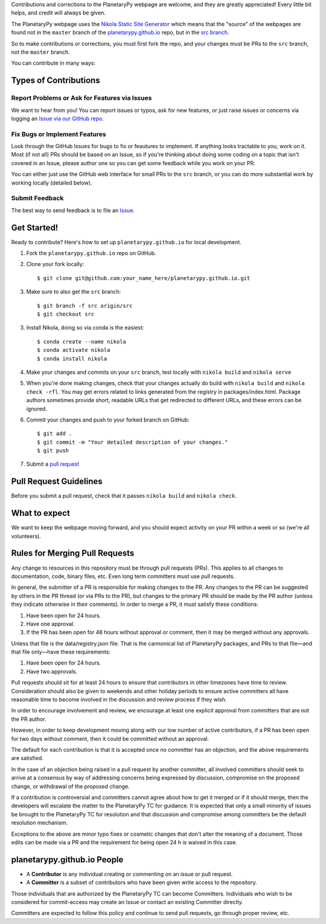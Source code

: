 .. title: Contributing
.. slug: contributing
.. date: 2021-02-27 12:07:44 UTC-08:00
.. tags: 
.. category: 
.. link: 
.. description: 
.. type: text


Contributions and corrections to the PlanetaryPy webpage are welcome, and they are 
greatly appreciated! Every little bit helps, and credit will always be given.

The PlanetaryPy webpage uses the `Nikola Static Site Generator
<https://getnikola.com/>`_ which means that the "source" of the
webpages are found not in the ``master`` branch of the
`planetarypy.github.io
<https://github.com/planetarypy/planetarypy.github.io>`_ repo, but
in the `src branch
<https://github.com/planetarypy/planetarypy.github.io/tree/src>`_.

So to make contributions or corrections, you must first fork the repo, and your
changes must be PRs to the ``src`` branch, not the ``master`` branch.


You can contribute in many ways:

Types of Contributions
----------------------

Report Problems or Ask for Features via Issues
~~~~~~~~~~~~~~~~~~~~~~~~~~~~~~~~~~~~~~~~~~~~~~

We want to hear from you!  You can report issues or typos, ask for new features,
or just raise issues or concerns via logging an `Issue via our
GitHub repo <https://github.com/planetarypy/planetarypy.github.io/issues>`_.


Fix Bugs or Implement Features
~~~~~~~~~~~~~~~~~~~~~~~~~~~~~~

Look through the GitHub Issues for bugs to fix or feautures to implement.
If anything looks tractable to you, work on it.  Most (if not all) PRs should
be based on an Issue, so if you're thinking about doing some coding on a topic
that isn't covered in an Issue, please author one so you can get some feedback
while you work on your PR.

You can either just use the GitHub web interface for small PRs to the ``src`` branch,
or you can do more substantial work by working locally (detailed below).



Submit Feedback
~~~~~~~~~~~~~~~

The best way to send feedback is to file an `Issue
<https://github.com/planetarypy/planetarypy.github.io/issues>`_.


Get Started!
------------

Ready to contribute? Here's how to set up ``planetarypy.github.io`` for local development.

1. Fork the ``planetarypy.github.io`` repo on GitHub.
2. Clone your fork locally::

    $ git clone git@github.com:your_name_here/planetarypy.github.io.git

3. Make sure to also get the ``src`` branch::

    $ git branch -f src origin/src
    $ git checkout src

3. Install Nikola, doing so via conda is the easiest::

    $ conda create --name nikola
    $ conda activate nikola
    $ conda install nikola


4. Make your changes and commits on your ``src`` branch, test locally with 
   ``nikola build`` and ``nikola serve``

5. When you're done making changes, check that your changes actually do build
   with ``nikola build`` and ``nikola check -rfl``.  You may get errors related to 
   links generated from the registry in packages/index.html.  Package authors
   sometimes provide short, readable URLs that get redirected to different URLs,
   and these errors can be ignored.


6. Commit your changes and push to your forked branch on GitHub::

    $ git add .
    $ git commit -m "Your detailed description of your changes."
    $ git push

7. Submit a `pull request <https://github.com/planetarypy/planetarypy.github.io/pulls>`_


Pull Request Guidelines
-----------------------

Before you submit a pull request, check that it passes
``nikola build`` and ``nikola check``.


What to expect
--------------

We want to keep the webpage moving forward, and you should expect
activity on your PR within a week or so (we're all volunteers).


Rules for Merging Pull Requests
-------------------------------

Any change to resources in this repository must be through pull
requests (PRs). This applies to all changes to documentation, code,
binary files, etc. Even long term committers must use pull requests.

In general, the submitter of a PR is responsible for making changes
to the PR. Any changes to the PR can be suggested by others in the
PR thread (or via PRs to the PR), but changes to the primary PR
should be made by the PR author (unless they indicate otherwise in
their comments). In order to merge a PR, it must satisfy these conditions:

1. Have been open for 24 hours.
2. Have one approval.
3. If the PR has been open for 48 hours without approval or comment, then it
   may be merged without any approvals.

Unless that file is the data/registry.json file.  That is the cannonical list of
PlanetaryPy packages, and PRs to that file—and that file only—have these 
requirements:

1. Have been open for 24 hours.
2. Have two approvals.


Pull requests should sit for at least 24 hours to ensure that
contributors in other timezones have time to review. Consideration
should also be given to weekends and other holiday periods to ensure
active committers all have reasonable time to become involved in
the discussion and review process if they wish.

In order to encourage involvement and review, we encourage at least
one explicit approval from committers that are not the PR author.

However, in order to keep development moving along with our low number of
active contributors, if a PR has been open for two days without comment, then
it could be committed without an approval.

The default for each contribution is that it is accepted once no
committer has an objection, and the above requirements are
satisfied. 

In the case of an objection being raised in a pull request by another
committer, all involved committers should seek to arrive at a
consensus by way of addressing concerns being expressed by discussion,
compromise on the proposed change, or withdrawal of the proposed
change.

If a contribution is controversial and committers cannot agree about
how to get it merged or if it should merge, then the developers
will escalate the matter to the PlanetaryPy TC for guidance.  It
is expected that only a small minority of issues be brought to the
PlanetaryPy TC for resolution and that discussion and compromise
among committers be the default resolution mechanism.

Exceptions to the above are minor typo fixes or cosmetic changes
that don't alter the meaning of a document. Those edits can be made
via a PR and the requirement for being open 24 h is waived in this
case.


planetarypy.github.io People
----------------------------

- A **Contributor** is any individual creating or commenting
  on an issue or pull request.

- A **Committer** is a subset of contributors who have been
  given write access to the repository.

Those individuals that are authorized by the PlanetaryPy TC
can become Committers.  Individuals who wish to be considered for
commit-access may create an Issue or contact an existing Committer
directly.

Committers are expected to follow this policy and continue to send
pull requests, go through proper review, etc.
